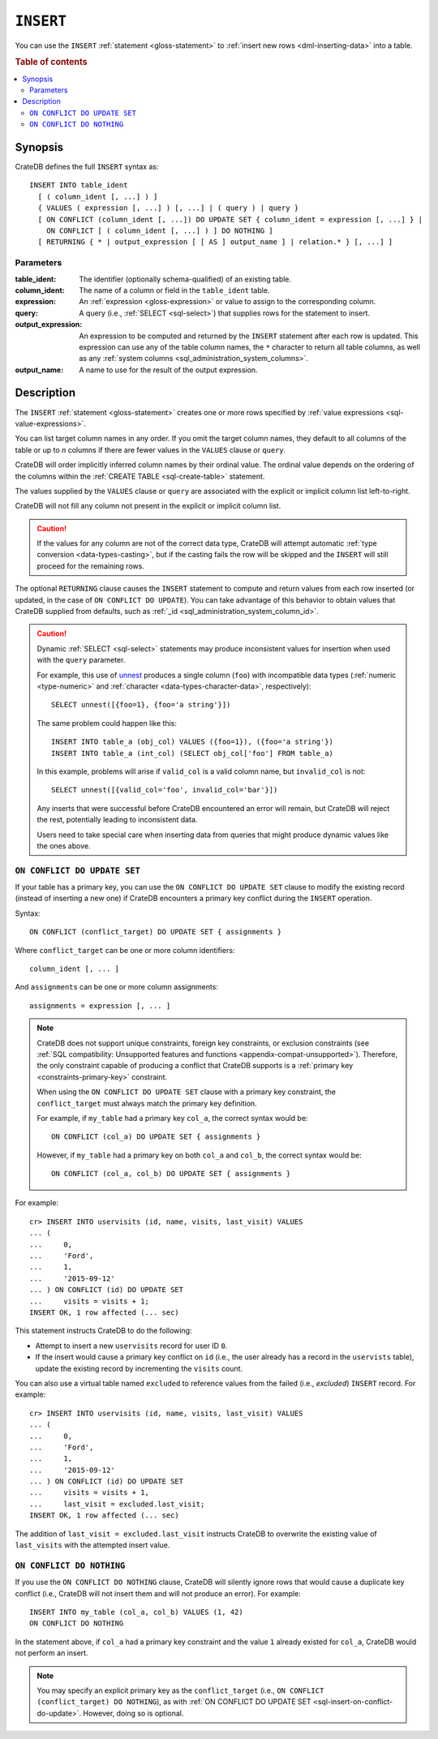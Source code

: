 .. highlight:: psql

.. _sql-insert:

==========
``INSERT``
==========

You can use the ``INSERT`` :ref:`statement <gloss-statement>` to :ref:`insert
new rows <dml-inserting-data>` into a table.

.. rubric:: Table of contents

.. contents::
   :local:


.. _sql-insert-synopsis:

Synopsis
========

CrateDB defines the full ``INSERT`` syntax as:

::

    INSERT INTO table_ident
      [ ( column_ident [, ...] ) ]
      { VALUES ( expression [, ...] ) [, ...] | ( query ) | query }
      [ ON CONFLICT (column_ident [, ...]) DO UPDATE SET { column_ident = expression [, ...] } |
        ON CONFLICT [ ( column_ident [, ...] ) ] DO NOTHING ]
      [ RETURNING { * | output_expression [ [ AS ] output_name ] | relation.* } [, ...] ]



.. _sql-insert-synopsis-params:

Parameters
----------

:table_ident:
    The identifier (optionally schema-qualified) of an existing table.

:column_ident:
    The name of a column or field in the ``table_ident`` table.

:expression:
    An :ref:`expression <gloss-expression>` or value to assign to the
    corresponding column.

:query:
    A query (i.e., :ref:`SELECT <sql-select>`) that supplies rows for the
    statement to insert.

:output_expression:
    An expression to be computed and returned by the ``INSERT`` statement after
    each row is updated. This expression can use any of the table column names,
    the ``*`` character to return all table columns, as well as any
    :ref:`system columns <sql_administration_system_columns>`.

:output_name:
    A name to use for the result of the output expression.


.. _sql-insert-desc:

Description
===========

The ``INSERT`` :ref:`statement <gloss-statement>` creates one or more rows
specified by :ref:`value expressions <sql-value-expressions>`.

You can list target column names in any order. If you omit the target column
names, they default to all columns of the table or up to *n* columns if there
are fewer values in the ``VALUES`` clause or ``query``.

CrateDB will order implicitly inferred column names by their ordinal value. The
ordinal value depends on the ordering of the columns within the :ref:`CREATE
TABLE <sql-create-table>` statement.

The values supplied by the ``VALUES`` clause or ``query`` are associated with
the explicit or implicit column list left-to-right.

CrateDB will not fill any column not present in the explicit or implicit column
list.

.. CAUTION::

    If the values for any column are not of the correct data type, CrateDB
    will attempt automatic :ref:`type conversion <data-types-casting>`,
    but if the casting fails the row will be skipped and the ``INSERT``
    will still proceed for the remaining rows.

The optional ``RETURNING`` clause causes the ``INSERT`` statement to compute
and return values from each row inserted (or updated, in the case of ``ON
CONFLICT DO UPDATE``). You can take advantage of this behavior to obtain values
that CrateDB supplied from defaults, such as :ref:`_id
<sql_administration_system_column_id>`.


.. _sql-insert-desc-dynamic:

.. CAUTION::

    Dynamic :ref:`SELECT <sql-select>` statements may produce inconsistent
    values for insertion when used with the ``query`` parameter.

    For example, this use of `unnest`_ produces a single column (``foo``) with
    incompatible data types (:ref:`numeric <type-numeric>` and
    :ref:`character <data-types-character-data>`, respectively)::

        SELECT unnest([{foo=1}, {foo='a string'}])

    The same problem could happen like this::

        INSERT INTO table_a (obj_col) VALUES ({foo=1}), ({foo='a string'})
        INSERT INTO table_a (int_col) (SELECT obj_col['foo'] FROM table_a)

    In this example, problems will arise if ``valid_col`` is a valid column
    name, but ``invalid_col`` is not::

        SELECT unnest([{valid_col='foo', invalid_col='bar'}])

    Any inserts that were successful before CrateDB encountered an error will
    remain, but CrateDB will reject the rest, potentially leading to
    inconsistent data.

    Users need to take special care when inserting data from queries that might
    produce dynamic values like the ones above.


.. _sql-insert-on-conflict-do-update:

``ON CONFLICT DO UPDATE SET``
-----------------------------

If your table has a primary key, you can use the ``ON CONFLICT DO UPDATE SET``
clause to modify the existing record (instead of inserting a new one) if
CrateDB encounters a primary key conflict during the ``INSERT`` operation.

Syntax::

     ON CONFLICT (conflict_target) DO UPDATE SET { assignments }

Where ``conflict_target`` can be one or more column identifiers::

    column_ident [, ... ]

And ``assignments`` can be one or more column assignments::

    assignments = expression [, ... ]

.. NOTE::

    CrateDB does not support unique constraints, foreign key constraints, or
    exclusion constraints (see :ref:`SQL compatibility: Unsupported features
    and functions <appendix-compat-unsupported>`). Therefore, the only
    constraint capable of producing a conflict that CrateDB supports is a
    :ref:`primary key <constraints-primary-key>` constraint.

    When using the ``ON CONFLICT DO UPDATE SET`` clause with a primary key
    constraint, the ``conflict_target`` must always match the primary key
    definition.

    For example, if ``my_table`` had a primary key ``col_a``, the correct
    syntax would be::

        ON CONFLICT (col_a) DO UPDATE SET { assignments }

    However, if ``my_table`` had a primary key on both ``col_a`` and ``col_b``,
    the correct syntax would be::

        ON CONFLICT (col_a, col_b) DO UPDATE SET { assignments }

For example::

    cr> INSERT INTO uservisits (id, name, visits, last_visit) VALUES
    ... (
    ...     0,
    ...     'Ford',
    ...     1,
    ...     '2015-09-12'
    ... ) ON CONFLICT (id) DO UPDATE SET
    ...     visits = visits + 1;
    INSERT OK, 1 row affected (... sec)

This statement instructs CrateDB to do the following:

.. rst-class:: open

- Attempt to insert a new ``uservisits`` record for user ID ``0``.

- If the insert would cause a primary key conflict on ``id`` (i.e., the user
  already has a record in the ``uservists`` table), update the existing record
  by incrementing the ``visits`` count.

You can also use a virtual table named ``excluded`` to reference values from
the failed (i.e., *excluded*) ``INSERT`` record. For example::

    cr> INSERT INTO uservisits (id, name, visits, last_visit) VALUES
    ... (
    ...     0,
    ...     'Ford',
    ...     1,
    ...     '2015-09-12'
    ... ) ON CONFLICT (id) DO UPDATE SET
    ...     visits = visits + 1,
    ...     last_visit = excluded.last_visit;
    INSERT OK, 1 row affected (... sec)

The addition of ``last_visit = excluded.last_visit`` instructs CrateDB to
overwrite the existing value of ``last_visits`` with the attempted insert
value.

.. SEEALSO::

    :ref:`Inserting data: Upserts <dml-inserting-upserts>`


.. _sql-insert-on-conflict-do-nothing:

``ON CONFLICT DO NOTHING``
--------------------------

If you use the ``ON CONFLICT DO NOTHING`` clause, CrateDB will silently ignore
rows that would cause a duplicate key conflict (i.e., CrateDB will not insert
them and will not produce an error). For example::

     INSERT INTO my_table (col_a, col_b) VALUES (1, 42)
     ON CONFLICT DO NOTHING

In the statement above, if ``col_a`` had a primary key constraint and the value
``1`` already existed for ``col_a``, CrateDB would not perform an insert.

.. NOTE::

    You may specify an explicit primary key as the ``conflict_target`` (i.e.,
    ``ON CONFLICT (conflict_target) DO NOTHING``), as with :ref:`ON CONFLICT DO
    UPDATE SET <sql-insert-on-conflict-do-update>`. However, doing so is
    optional.


.. _unnest: https://crate.io/docs/crate/howtos/en/latest/performance/inserts/methods.html#unnest
